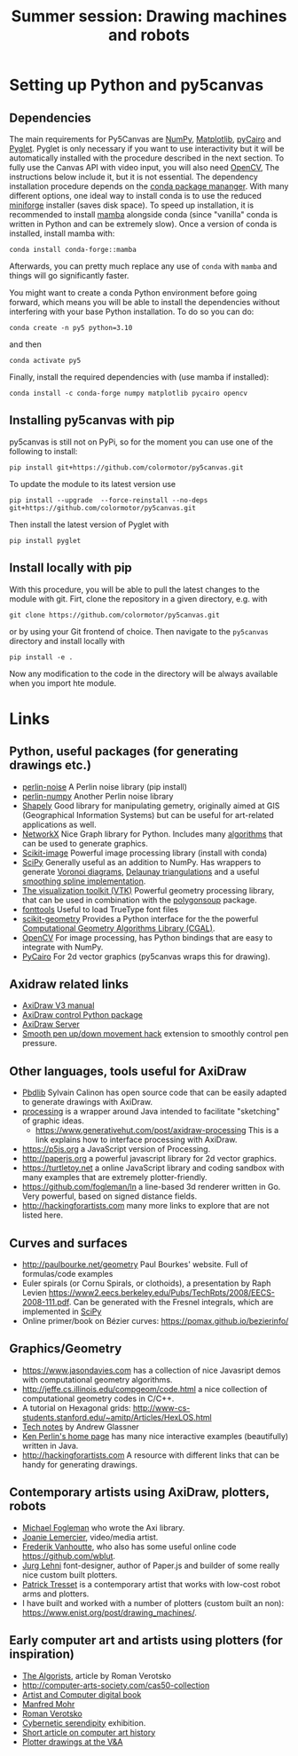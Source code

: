 #+title: Summer session: Drawing machines and robots

* Setting up Python and py5canvas
** Dependencies
The main requirements for Py5Canvas are [[https://numpy.org][NumPy]], [[https://matplotlib.org][Matplotlib]], [[https://pycairo.readthedocs.io/en/latest/][pyCairo]] and [[https://pyglet.readthedocs.io/en/latest/][Pyglet]]. Pyglet is only necessary if you want to use interactivity but it will be automatically installed with the procedure described in the next section. To fully use the Canvas API with video input, you will also need [[https://opencv.org][OpenCV]], The instructions below include it, but it is not essential.
The dependency installation procedure depends on the [[https://docs.conda.io/en/latest/][conda package mananger]]. With many different options, one ideal way to install conda is to use the reduced [[https://github.com/conda-forge/miniforge][miniforge]] installer (saves disk space). To speed up installation, it is recommended to install [[https://mamba.readthedocs.io/en/latest/][mamba]] alongside conda (since "vanilla" conda is written in Python and can be extremely slow). Once a version of conda is installed, install mamba with:
#+begin_example
conda install conda-forge::mamba
#+end_example
Afterwards, you can pretty much replace any use of ~conda~ with ~mamba~ and things will go significantly faster.

You might want to create a conda Python environment before going forward, which means you will be able to install the dependencies without interfering with your base Python installation. To do so you can do:
#+begin_example
conda create -n py5 python=3.10
#+end_example
and then
#+begin_example
conda activate py5
#+end_example

Finally, install the required dependencies with (use mamba if installed):
#+begin_example
conda install -c conda-forge numpy matplotlib pycairo opencv
#+end_example

** Installing py5canvas with pip
py5canvas is still not on PyPi, so for the moment you can use one of the following to install:
#+begin_example
pip install git+https://github.com/colormotor/py5canvas.git
#+end_example
To update the module to its latest version use
#+begin_example
pip install --upgrade  --force-reinstall --no-deps git+https://github.com/colormotor/py5canvas.git
#+end_example

Then install the latest version of Pyglet with
#+begin_example
pip install pyglet
#+end_example


** Install locally with pip
With this procedure, you will be able to pull the latest changes to the module with git. Firt, clone the repository in a given directory, e.g. with
#+begin_example
git clone https://github.com/colormotor/py5canvas.git
#+end_example
or by using your Git frontend of choice.
Then navigate to the ~py5canvas~ directory and install locally with
#+begin_example
pip install -e .
#+end_example
Now any modification to the code in the directory will be always available when you import hte module.


* Links
:PROPERTIES:
:CUSTOM_ID: links
:END:
** Python, useful packages (for generating drawings etc.)
:PROPERTIES:
:CUSTOM_ID: python-useful-packages-for-generating-drawings-etc.
:END:
- [[https://pypi.org/project/perlin-noise/][perlin-noise]] A Perlin noise library (pip install)
- [[https://github.com/pvigier/perlin-numpy][perlin-numpy]] Another Perlin noise library
- [[https://shapely.readthedocs.io/en/stable/manual.html][Shapely]] Good
  library for manipulating gemetry, originally aimed at GIS
  (Geographical Information Systems) but can be useful for art-related
  applications as well.
- [[https://networkx.github.io][NetworkX]] Nice Graph library for
  Python. Includes many
  [[https://networkx.org/documentation/stable/reference/algorithms/index.html][algorithms]]
  that can be used to generate graphics.
- [[https://scikit-image.org][Scikit-image]] Powerful image processing library (install with conda)
- [[https://www.scipy.org][SciPy]] Generally useful as an addition to
  NumPy. Has wrappers to generate
  [[https://en.wikipedia.org/wiki/Voronoi_diagram][Voronoi diagrams]],
  [[https://en.wikipedia.org/wiki/Delaunay_triangulation][Delaunay
  triangulations]] and a useful
  [[https://docs.scipy.org/doc/scipy/reference/generated/scipy.interpolate.splrep.html][smoothing
  spline implementation]].
- [[https://vtk.org][The visualization toolkit (VTK)]] Powerful geometry
  processing library, that can be used in combination with the
  [[https://github.com/colormotor/polygonsoup/tree/main/py][polygonsoup]]
  package.
- [[https://github.com/fonttools/fonttools][fonttools]] Useful to load
  TrueType font files
- [[https://github.com/scikit-geometry/scikit-geometry][scikit-geometry]]
  Provides a Python interface for the the powerful
  [[https://www.cgal.org][Computational Geometry Algorithms Library
  (CGAL)]].
- [[https://opencv.org][OpenCV]] For image processing, has Python
  bindings that are easy to integrate with NumPy.
- [[https://pycairo.readthedocs.io/en/latest/][PyCairo]] For 2d vector
  graphics (py5canvas wraps this for drawing).

** Axidraw related links
:PROPERTIES:
:CUSTOM_ID: axidraw-related-links
:END:
- [[https://cdn.evilmadscientist.com/wiki/axidraw/software/AxiDraw_V37r1.pdf][AxiDraw
  V3 manual]]
- [[https://github.com/fogleman/axi][AxiDraw control Python package]]
- [[https://lurkertech.com/axiserver/][AxiDraw Server]]
- [[https://lurkertech.com/3daxi/][Smooth pen up/down movement hack]]
  extension to smoothly control pen pressure.

** Other languages, tools useful for AxiDraw
:PROPERTIES:
:CUSTOM_ID: other-languages-tools-useful-for-axidraw
:END:
- [[https://calinon.ch/codes.htm][Pbdlib]] Sylvain Calinon has open
  source code that can be easily adapted to generate drawings with
  AxiDraw.
- [[https://processing.org][processing]] is a wrapper around Java
  intended to facilitate "sketching" of graphic ideas.
  - [[https://www.generativehut.com/post/axidraw-processing]] This is a
    link explains how to interface processing with AxiDraw.
- [[https://p5js.org]] a JavaScript version of Processing.
- [[http://paperjs.org]] a powerful javascript library for 2d vector
  graphics.
- [[https://turtletoy.net]] a online JavaScript library and coding
  sandbox with many examples that are extremely plotter-friendly.
- [[https://github.com/fogleman/ln]] a line-based 3d renderer written in
  Go. Very powerful, based on signed distance fields.
- [[http://hackingforartists.com]] many more links to explore that are
  not listed here.

** Curves and surfaces
:PROPERTIES:
:CUSTOM_ID: curves-and-surfaces
:END:
- [[http://paulbourke.net/geometry]] Paul Bourkes' website. Full of
  formulas/code examples
- Euler spirals (or Cornu Spirals, or clothoids), a presentation by Raph
  Levien
  [[https://www2.eecs.berkeley.edu/Pubs/TechRpts/2008/EECS-2008-111.pdf]].
  Can be generated with the Fresnel integrals, which are implemented in
  [[https://docs.scipy.org/doc/scipy/reference/generated/scipy.special.fresnel.html][SciPy]]
- Online primer/book on Bézier curves:
  [[https://pomax.github.io/bezierinfo/]]

** Graphics/Geometry
:PROPERTIES:
:CUSTOM_ID: graphicsgeometry
:END:
- [[https://www.jasondavies.com]] has a collection of nice Javasript
  demos with computational geometry algorithms.
- [[http://jeffe.cs.illinois.edu/compgeom/code.html]] a nice collection
  of computational geometry codes in C/C++.
- A tutorial on Hexagonal grids:
  [[http://www-cs-students.stanford.edu/~amitp/Articles/HexLOS.html]]
- [[https://www.glassner.com/writing/tech-notes/][Tech notes]] by Andrew
  Glassner
- [[https://cs.nyu.edu/~perlin/][Ken Perlin's home page]] has many nice
  interactive examples (beautifully) written in Java.
- [[http://hackingforartists.com]] A resource with different links that
  can be handy for generating drawings.

** Contemporary artists using AxiDraw, plotters, robots
:PROPERTIES:
:CUSTOM_ID: contemporary-artists-using-axidraw-plotters-robots
:END:
- [[https://www.michaelfogleman.com][Michael Fogleman]] who wrote the
  Axi library.
- [[https://joanielemercier.com][Joanie Lemercier]], video/media artist.
- [[https://twitter.com/wblut][Frederik Vanhoutte]], who also has some
  useful online code [[https://github.com/wblut]].
- [[http://juerglehni.com][Jurg Lehni]] font-designer, author of
  Paper.js and builder of some really nice custom built plotters.
- [[https://patricktresset.com/new/][Patrick Tresset]] is a contemporary
  artist that works with low-cost robot arms and plotters.
- I have built and worked with a number of plotters (custom built an
  non): https://www.enist.org/post/drawing_machines/.

** Early computer art and artists using plotters (for inspiration)
:PROPERTIES:
:CUSTOM_ID: early-computer-art-and-artists-using-plotters-for-inspiration
:END:
- [[http://www.verostko.com/algorist.html][The Algorists]], article by
  Roman Verotsko
- [[http://computer-arts-society.com/cas50-collection]]
- [[https://www.atariarchives.org/artist/][Artist and Computer digital
  book]]
- [[https://www.emohr.com][Manfred Mohr]]
- [[http://www.verostko.com][Roman Verotsko]]
- [[http://cyberneticserendipity.net][Cybernetic serendipity]]
  exhibition.
- [[http://www.vam.ac.uk/content/articles/a/computer-art-history/][Short
  article on computer art history]]
- [[http://collections.vam.ac.uk/search/?id_technique=x43893][Plotter
  drawings at the V&A]]
